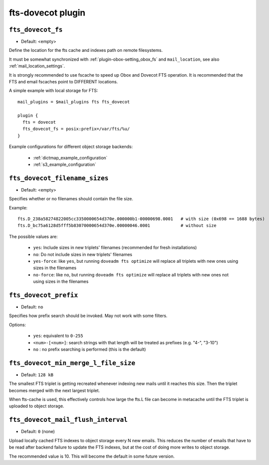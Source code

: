 .. _plugin-fts-dovecot:

===========================
fts-dovecot plugin
===========================

.. _plugin-fts-dovecot-setting-fts_dovecot_fs:

``fts_dovecot_fs``
-------------------

- Default: <empty>

Define the location for the fts cache and indexes path on remote filesystems.

It must be somewhat synchronized with :ref:`plugin-obox-setting_obox_fs` and ``mail_location``, see also :ref:`mail_location_settings`.

It is strongly recommended to use fscache to speed up Obox and Dovecot FTS operation.
It is recommended that the FTS and email fscaches point to DIFFERENT locations.

A simple example with local storage for FTS::

  mail_plugins = $mail_plugins fts fts_dovecot

  plugin {
    fts = dovecot
    fts_dovecot_fs = posix:prefix=/var/fts/%u/
  }

Example configurations for different object storage backends:

 * :ref:`dictmap_example_configuration`
 * :ref:`s3_example_configuration`


.. _plugin-fts-dovecot-setting-fts_dovecot_filename_sizes:

``fts_dovecot_filename_sizes``
------------------------------

- Default: <empty>

Specifies whether or no filenames should contain the file size.

Example::

  fts.D_238a58274822005cc3350000654d370e.000000b1-00000698.0001   # with size (0x698 == 1688 bytes)
  fts.D_bc75a6128d5fff5b83070000654d370e.00000046.0001            # without size

The possible values are:

  * ``yes``: Include sizes in new triplets' filenames (recommended for fresh installations)
  * ``no``: Do not include sizes in new triplets' filenames
  * ``yes-force``: like ``yes``, but running ``doveadm fts optimize`` will replace all triplets with new ones using sizes in the filenames
  * ``no-force``: like ``no``, but running ``doveadm fts optimize`` will replace all triplets with new ones not using sizes in the filenames


.. _plugin-fts-dovecot-setting-fts_dovecot_prefix:

``fts_dovecot_prefix``
----------------------

.. versionadded:: v2.3.5

- Default: ``no``

Specifies how prefix search should be invoked. May not work with some
filters.

Options:

  * ``yes``: equivalent to ``0-255``
  * ``<num>-[<num>]``: search strings with that length will be treated as prefixes (e.g. "4-", "3-10")
  * ``no`` : no prefix searching is performed (this is the default)


.. _plugin-fts-dovecot-setting-fts_dovecot_min_merge_l_file_size:

``fts_dovecot_min_merge_l_file_size``
-------------------------------------

.. versionadded:: v2.3.5

- Default: ``128 kB``

The smallest FTS triplet is getting recreated whenever indexing new mails until
it reaches this size. Then the triplet becomes merged with the next largest
triplet.

When fts-cache is used, this effectively controls how large the fts.L file
can become in metacache until the FTS triplet is uploaded to object storage.


.. _plugin-fts-dovecot-setting-fts_dovecot_mail_flush_interval:

``fts_dovecot_mail_flush_interval``
-----------------------------------

.. versionadded:: v2.3.5

- Default: ``0`` (none)

Upload locally cached FTS indexes to object storage every N new emails. This
reduces the number of emails that have to be read after backend failure to
update the FTS indexes, but at the cost of doing more writes to object storage.

The recommended value is 10. This will become the default in some future
version.

